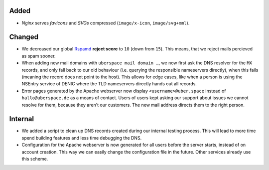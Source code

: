 Added
-----
* *Nginx*  serves *favicons* and *SVGs* compressed (``image/x-icon``,
  ``image/svg+xml``).

Changed
-------
* We decreased our global `Rspamd <https://rspamd.com/>`_ **reject score** to
  ``10`` (down from ``15``). This means, that we reject mails percieved as spam
  sooner.

* When adding new mail domains with ``uberspace mail domain …``, we now first
  ask the DNS resolver for the ``MX`` records, and only fall back to our old
  behaviour (i.e. querying the responsible nameservers directly), when this
  fails (meaning the record does not point to the host). This allows for edge
  cases, like when a person is using the NSEntry service of DENIC where the TLD
  nameservers directly hands out all records.

* Error pages generated by the Apache webserver now display
  ``<username>@uber.space`` instead of ``hallo@uberspace.de`` as a means of
  contact. Users of users kept asking our support about issues we cannot resolve
  for them, because they aren't our customers. The new mail address directs them
  to the right person.

Internal
--------

* We added a script to clean up DNS records created during our internal testing
  process. This will lead to more time spend building features and less time
  debugging the DNS.

* Configuration for the Apache webserver is now generated for all users before
  the server starts, instead of on account creation. This way we can easily
  change the configuration file in the future. Other services already use this
  scheme.
